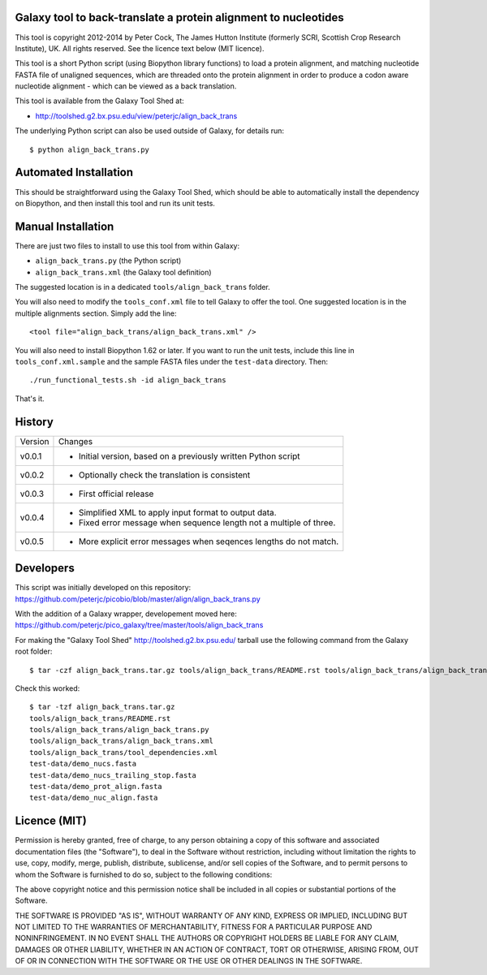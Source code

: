 Galaxy tool to back-translate a protein alignment to nucleotides
================================================================

This tool is copyright 2012-2014 by Peter Cock, The James Hutton Institute
(formerly SCRI, Scottish Crop Research Institute), UK. All rights reserved.
See the licence text below (MIT licence).

This tool is a short Python script (using Biopython library functions) to
load a protein alignment, and matching nucleotide FASTA file of unaligned
sequences, which are threaded onto the protein alignment in order to produce
a codon aware nucleotide alignment - which can be viewed as a back translation.

This tool is available from the Galaxy Tool Shed at:

* http://toolshed.g2.bx.psu.edu/view/peterjc/align_back_trans

The underlying Python script can also be used outside of Galaxy, for
details run::

    $ python align_back_trans.py

Automated Installation
======================

This should be straightforward using the Galaxy Tool Shed, which should be
able to automatically install the dependency on Biopython, and then install
this tool and run its unit tests.


Manual Installation
===================

There are just two files to install to use this tool from within Galaxy:

* ``align_back_trans.py`` (the Python script)
* ``align_back_trans.xml`` (the Galaxy tool definition)

The suggested location is in a dedicated ``tools/align_back_trans`` folder.

You will also need to modify the ``tools_conf.xml`` file to tell Galaxy to offer
the tool. One suggested location is in the multiple alignments section. Simply
add the line::

    <tool file="align_back_trans/align_back_trans.xml" />

You will also need to install Biopython 1.62 or later. If you want to run
the unit tests, include this line in ``tools_conf.xml.sample`` and the sample
FASTA files under the ``test-data`` directory. Then::

    ./run_functional_tests.sh -id align_back_trans

That's it.


History
=======

======= ======================================================================
Version Changes
------- ----------------------------------------------------------------------
v0.0.1  - Initial version, based on a previously written Python script
v0.0.2  - Optionally check the translation is consistent
v0.0.3  - First official release
v0.0.4  - Simplified XML to apply input format to output data.
        - Fixed error message when sequence length not a multiple of three.
v0.0.5  - More explicit error messages when seqences lengths do not match.
======= ======================================================================


Developers
==========

This script was initially developed on this repository:
https://github.com/peterjc/picobio/blob/master/align/align_back_trans.py

With the addition of a Galaxy wrapper, developement moved here:
https://github.com/peterjc/pico_galaxy/tree/master/tools/align_back_trans

For making the "Galaxy Tool Shed" http://toolshed.g2.bx.psu.edu/ tarball use
the following command from the Galaxy root folder::

    $ tar -czf align_back_trans.tar.gz tools/align_back_trans/README.rst tools/align_back_trans/align_back_trans.py tools/align_back_trans/align_back_trans.xml tools/align_back_trans/tool_dependencies.xml test-data/demo_nucs.fasta test-data/demo_nucs_trailing_stop.fasta test-data/demo_prot_align.fasta test-data/demo_nuc_align.fasta

Check this worked::

    $ tar -tzf align_back_trans.tar.gz
    tools/align_back_trans/README.rst
    tools/align_back_trans/align_back_trans.py
    tools/align_back_trans/align_back_trans.xml
    tools/align_back_trans/tool_dependencies.xml
    test-data/demo_nucs.fasta
    test-data/demo_nucs_trailing_stop.fasta
    test-data/demo_prot_align.fasta
    test-data/demo_nuc_align.fasta


Licence (MIT)
=============

Permission is hereby granted, free of charge, to any person obtaining a copy
of this software and associated documentation files (the "Software"), to deal
in the Software without restriction, including without limitation the rights
to use, copy, modify, merge, publish, distribute, sublicense, and/or sell
copies of the Software, and to permit persons to whom the Software is
furnished to do so, subject to the following conditions:

The above copyright notice and this permission notice shall be included in
all copies or substantial portions of the Software.

THE SOFTWARE IS PROVIDED "AS IS", WITHOUT WARRANTY OF ANY KIND, EXPRESS OR
IMPLIED, INCLUDING BUT NOT LIMITED TO THE WARRANTIES OF MERCHANTABILITY,
FITNESS FOR A PARTICULAR PURPOSE AND NONINFRINGEMENT. IN NO EVENT SHALL THE
AUTHORS OR COPYRIGHT HOLDERS BE LIABLE FOR ANY CLAIM, DAMAGES OR OTHER
LIABILITY, WHETHER IN AN ACTION OF CONTRACT, TORT OR OTHERWISE, ARISING FROM,
OUT OF OR IN CONNECTION WITH THE SOFTWARE OR THE USE OR OTHER DEALINGS IN
THE SOFTWARE.
